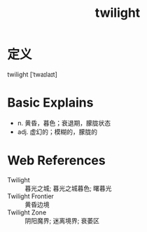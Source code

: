 #+title: twilight
#+roam_tags:英语单词

* 定义
  
twilight [ˈtwaɪlaɪt]

* Basic Explains
- n. 黄昏，暮色；衰退期，朦胧状态
- adj. 虚幻的；模糊的，朦胧的

* Web References
- Twilight :: 暮光之城; 暮光之城暮色; 曙暮光
- Twilight Frontier :: 黄昏边境
- Twilight Zone :: 阴阳魔界; 迷离境界; 衰萎区
